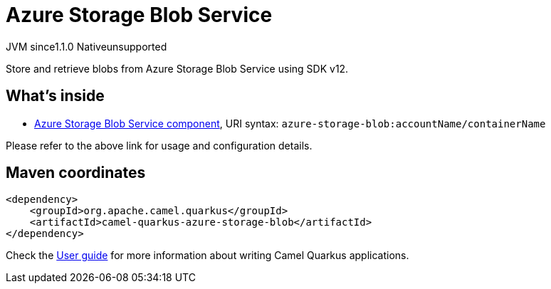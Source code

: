 // Do not edit directly!
// This file was generated by camel-quarkus-maven-plugin:update-extension-doc-page
= Azure Storage Blob Service
:cq-artifact-id: camel-quarkus-azure-storage-blob
:cq-native-supported: false
:cq-status: Preview
:cq-description: Store and retrieve blobs from Azure Storage Blob Service using SDK v12.
:cq-deprecated: false
:cq-jvm-since: 1.1.0
:cq-native-since: n/a

[.badges]
[.badge-key]##JVM since##[.badge-supported]##1.1.0## [.badge-key]##Native##[.badge-unsupported]##unsupported##

Store and retrieve blobs from Azure Storage Blob Service using SDK v12.

== What's inside

* xref:{cq-camel-components}::azure-storage-blob-component.adoc[Azure Storage Blob Service component], URI syntax: `azure-storage-blob:accountName/containerName`

Please refer to the above link for usage and configuration details.

== Maven coordinates

[source,xml]
----
<dependency>
    <groupId>org.apache.camel.quarkus</groupId>
    <artifactId>camel-quarkus-azure-storage-blob</artifactId>
</dependency>
----

Check the xref:user-guide/index.adoc[User guide] for more information about writing Camel Quarkus applications.

